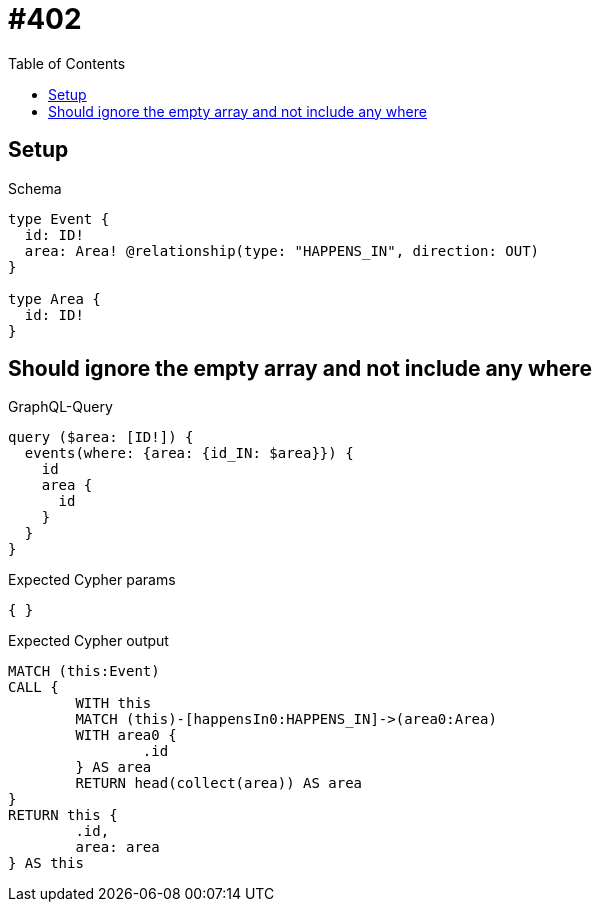 :toc:
:toclevels: 42

= #402

== Setup

.Schema
[source,graphql,schema=true]
----
type Event {
  id: ID!
  area: Area! @relationship(type: "HAPPENS_IN", direction: OUT)
}

type Area {
  id: ID!
}
----

== Should ignore the empty array and not include any where

.GraphQL-Query
[source,graphql,request=true]
----
query ($area: [ID!]) {
  events(where: {area: {id_IN: $area}}) {
    id
    area {
      id
    }
  }
}
----

.Expected Cypher params
[source,json]
----
{ }
----

.Expected Cypher output
[source,cypher]
----
MATCH (this:Event)
CALL {
	WITH this
	MATCH (this)-[happensIn0:HAPPENS_IN]->(area0:Area)
	WITH area0 {
		.id
	} AS area
	RETURN head(collect(area)) AS area
}
RETURN this {
	.id,
	area: area
} AS this
----

